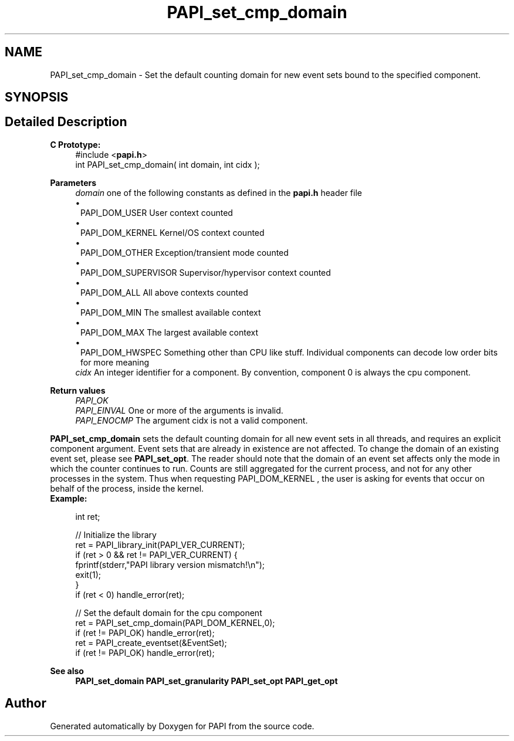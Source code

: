 .TH "PAPI_set_cmp_domain" 3 "Fri Aug 30 2024 19:06:49" "Version 7.2.0.0b1" "PAPI" \" -*- nroff -*-
.ad l
.nh
.SH NAME
PAPI_set_cmp_domain \- Set the default counting domain for new event sets bound to the specified component\&.  

.SH SYNOPSIS
.br
.PP
.SH "Detailed Description"
.PP 

.PP
\fBC Prototype:\fP
.RS 4
#include <\fBpapi\&.h\fP> 
.br
 int PAPI_set_cmp_domain( int domain, int  cidx );
.RE
.PP
\fBParameters\fP
.RS 4
\fIdomain\fP one of the following constants as defined in the \fBpapi\&.h\fP header file 
.PD 0
.IP "\(bu" 1
PAPI_DOM_USER User context counted 
.IP "\(bu" 1
PAPI_DOM_KERNEL Kernel/OS context counted 
.IP "\(bu" 1
PAPI_DOM_OTHER Exception/transient mode counted 
.IP "\(bu" 1
PAPI_DOM_SUPERVISOR Supervisor/hypervisor context counted 
.IP "\(bu" 1
PAPI_DOM_ALL All above contexts counted 
.IP "\(bu" 1
PAPI_DOM_MIN The smallest available context 
.IP "\(bu" 1
PAPI_DOM_MAX The largest available context 
.IP "\(bu" 1
PAPI_DOM_HWSPEC Something other than CPU like stuff\&. Individual components can decode low order bits for more meaning
.PP
.br
\fIcidx\fP An integer identifier for a component\&. By convention, component 0 is always the cpu component\&.  
    
.RE
.PP
\fBReturn values\fP
.RS 4
\fIPAPI_OK\fP 
.br
\fIPAPI_EINVAL\fP One or more of the arguments is invalid\&. 
.br
\fIPAPI_ENOCMP\fP The argument cidx is not a valid component\&.  
    
.RE
.PP
\fBPAPI_set_cmp_domain\fP sets the default counting domain for all new event sets in all threads, and requires an explicit component argument\&. Event sets that are already in existence are not affected\&. To change the domain of an existing event set, please see \fBPAPI_set_opt\fP\&. The reader should note that the domain of an event set affects only the mode in which the counter continues to run\&. Counts are still aggregated for the current process, and not for any other processes in the system\&. Thus when requesting PAPI_DOM_KERNEL , the user is asking for events that occur on behalf of the process, inside the kernel\&.
.PP
\fBExample:\fP
.RS 4

.PP
.nf
int ret;

// Initialize the library
ret = PAPI_library_init(PAPI_VER_CURRENT);
if (ret > 0 && ret != PAPI_VER_CURRENT) {
  fprintf(stderr,"PAPI library version mismatch!\\n");
  exit(1); 
}
if (ret < 0) handle_error(ret);

// Set the default domain for the cpu component
ret = PAPI_set_cmp_domain(PAPI_DOM_KERNEL,0);
if (ret != PAPI_OK) handle_error(ret);
ret = PAPI_create_eventset(&EventSet);
if (ret != PAPI_OK) handle_error(ret);

.fi
.PP
.RE
.PP
\fBSee also\fP
.RS 4
\fBPAPI_set_domain\fP \fBPAPI_set_granularity\fP \fBPAPI_set_opt\fP \fBPAPI_get_opt\fP 
.RE
.PP


.SH "Author"
.PP 
Generated automatically by Doxygen for PAPI from the source code\&.
